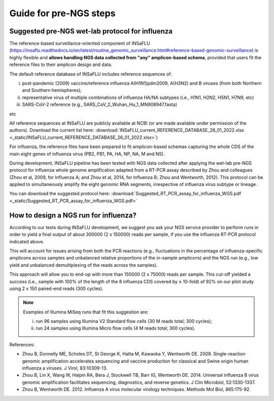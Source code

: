 Guide for pre-NGS steps
=======================

Suggested pre-NGS wet-lab protocol for influenza
-------------------------------------------------

The reference-based surveillance-oriented component of INSaFLU (https://insaflu.readthedocs.io/en/latest/routine_genomic_surveillance.html#reference-based-genomic-surveillance) is highly flexible and **allows handling NGS data collected from "any" amplicon-based schema**, provided that users fit the reference files to their amplicon design and data.

The default reference database of INSaFLU includes reference sequences of:

i) post-pandemic (2009) vaccine/reference influenza A(H1N1)pdm2009, A(H3N2) and B viruses (from both Northern and Southern hemispheres); 

ii) representative virus of multiple combinations of influenza HA/NA subtypes (i.e., H1N1, H2N2, H5N1, H7N9, etc)

iii) SARS-CoV-2 reference (e.g., SARS_CoV_2_Wuhan_Hu_1_MN908947.fasta) 

etc

All reference sequences at INSaFLU  are publicly available at NCBI (or are made available under permission of the authors). Download the current list here: :download:`INSaFLU_current_REFERENCE_DATABASE_26_01_2022.xlsx <_static/INSaFLU_current_REFERENCE_DATABASE_26_01_2022.xlsx>`) 

For influenza, the reference files have been prepared to fit amplicon-based schemas capturing the whole CDS of the main eight genes of influenza virus (PB2, PB1, PA, HA, NP, NA, M and NS).

During development, INSaFLU pipeline has been tested with NGS data collected after applying the wet-lab pre-NGS protocol for influenza whole genome amplification adapted from a RT-PCR assay described by Zhou and colleagues (Zhou et al, 2009, for Influenza A; and Zhou et al, 2014, for Influenza B; Zhou and Wentworth, 2012). This protocol can be applied to simultaneously amplify the eight genomic RNA segments, irrespective of influenza virus subtype or lineage.

You can download the suggested protocol here: :download:`Suggested_RT_PCR_assay_for_influenza_WGS.pdf <_static/Suggested_RT_PCR_assay_for_influenza_WGS.pdf>`

How to design a NGS run for influenza?
---------------------------------------

According to our tests during INSaFLU development, we suggest you ask your NGS service provider to perform runs in order to yield a final output of about 300000 (2 x 150000) reads per sample, if you use the influenza RT-PCR protocol indicated above.

This will account for issues arising from both the PCR reactions (e.g., fluctuations in the percentage of influenza-specific amplicons across samples and unbalanced relative proportions of the in-sample amplicons) and the NGS run (e.g., low yield and unbalanced demultiplexing of the reads across the samples).

This approach will allow you to end-up with more than 150000 (2 x 75000) reads per sample. This cut-off yielded a success (i.e., sample with 100% of the length of the 8 influenza CDS covered by ≥ 10-fold) of 92% on our pilot study using 2 x 150 paired-end reads (300 cycles). 

.. note::
   Examples of Illumina MiSeq runs that fit this suggestion are:
   
   i) run 96 samples using Illumina V2 Standard flow cells (30 M reads total; 300 cycles); 
   
   ii) run 24 samples using Illumina Micro flow cells (4 M reads total; 300 cycles).


References:

- Zhou B, Donnelly ME, Scholes DT, St George K, Hatta M, Kawaoka Y, Wentworth DE. 2009. Single-reaction genomic amplification accelerates sequencing and vaccine production for classical and Swine origin human influenza a viruses. J Virol, 83:10309-13.

- Zhou B, Lin X, Wang W, Halpin RA, Bera J, Stockwell TB, Barr IG, Wentworth DE.  2014. Universal influenza B virus genomic amplification facilitates sequencing, diagnostics, and reverse genetics. J Clin Microbiol, 52:1330-1337. 

- Zhou B, Wentworth DE. 2012. Influenza A virus molecular virology techniques. Methods Mol Biol, 865:175-92.
